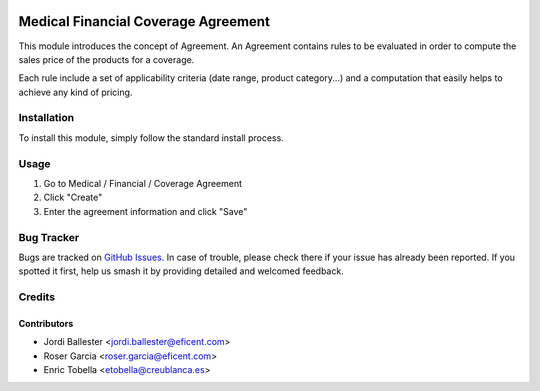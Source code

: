 .. image:: https://img.shields.io/badge/licence-LGPL--3-blue.svg
   :target: https://www.gnu.org/licenses/AGPL-3.0-standalone.html
   :alt: License: AGPL-3

====================================
Medical Financial Coverage Agreement
====================================

This module introduces the concept of Agreement. An Agreement contains rules to
be evaluated in order to compute the sales price of the products for a coverage.

Each rule include a set of applicability criteria (date range, product
category...) and a computation that easily helps to achieve any kind of pricing.

Installation
============

To install this module, simply follow the standard install process.

Usage
=====

#. Go to Medical / Financial / Coverage Agreement
#. Click "Create"
#. Enter the agreement information and click "Save"

.. image:: https://odoo-community.org/website/image/ir.attachment/5784_f2813bd/datas
   :alt: Try me on Runbot
   :target: https://runbot.odoo-community.org/runbot/159/11.0

Bug Tracker
===========

Bugs are tracked on
`GitHub Issues <https://github.com/OCA/vertical-medical/issues>`_. In case of
trouble, please check there if your issue has already been reported. If you
spotted it first, help us smash it by providing detailed and welcomed feedback.

Credits
=======

Contributors
------------

* Jordi Ballester <jordi.ballester@eficent.com>
* Roser Garcia <roser.garcia@eficent.com>
* Enric Tobella <etobella@creublanca.es>
